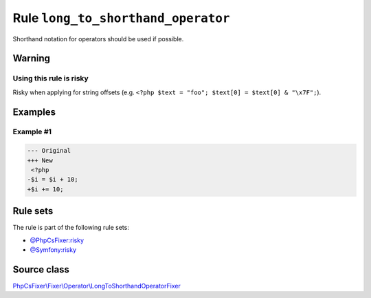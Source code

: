 ===================================
Rule ``long_to_shorthand_operator``
===================================

Shorthand notation for operators should be used if possible.

Warning
-------

Using this rule is risky
~~~~~~~~~~~~~~~~~~~~~~~~

Risky when applying for string offsets (e.g. ``<?php $text = "foo"; $text[0] =
$text[0] & "\x7F";``).

Examples
--------

Example #1
~~~~~~~~~~

.. code-block:: diff

   --- Original
   +++ New
    <?php
   -$i = $i + 10;
   +$i += 10;

Rule sets
---------

The rule is part of the following rule sets:

- `@PhpCsFixer:risky <./../../ruleSets/PhpCsFixerRisky.rst>`_
- `@Symfony:risky <./../../ruleSets/SymfonyRisky.rst>`_

Source class
------------

`PhpCsFixer\\Fixer\\Operator\\LongToShorthandOperatorFixer <./../../../src/Fixer/Operator/LongToShorthandOperatorFixer.php>`_
